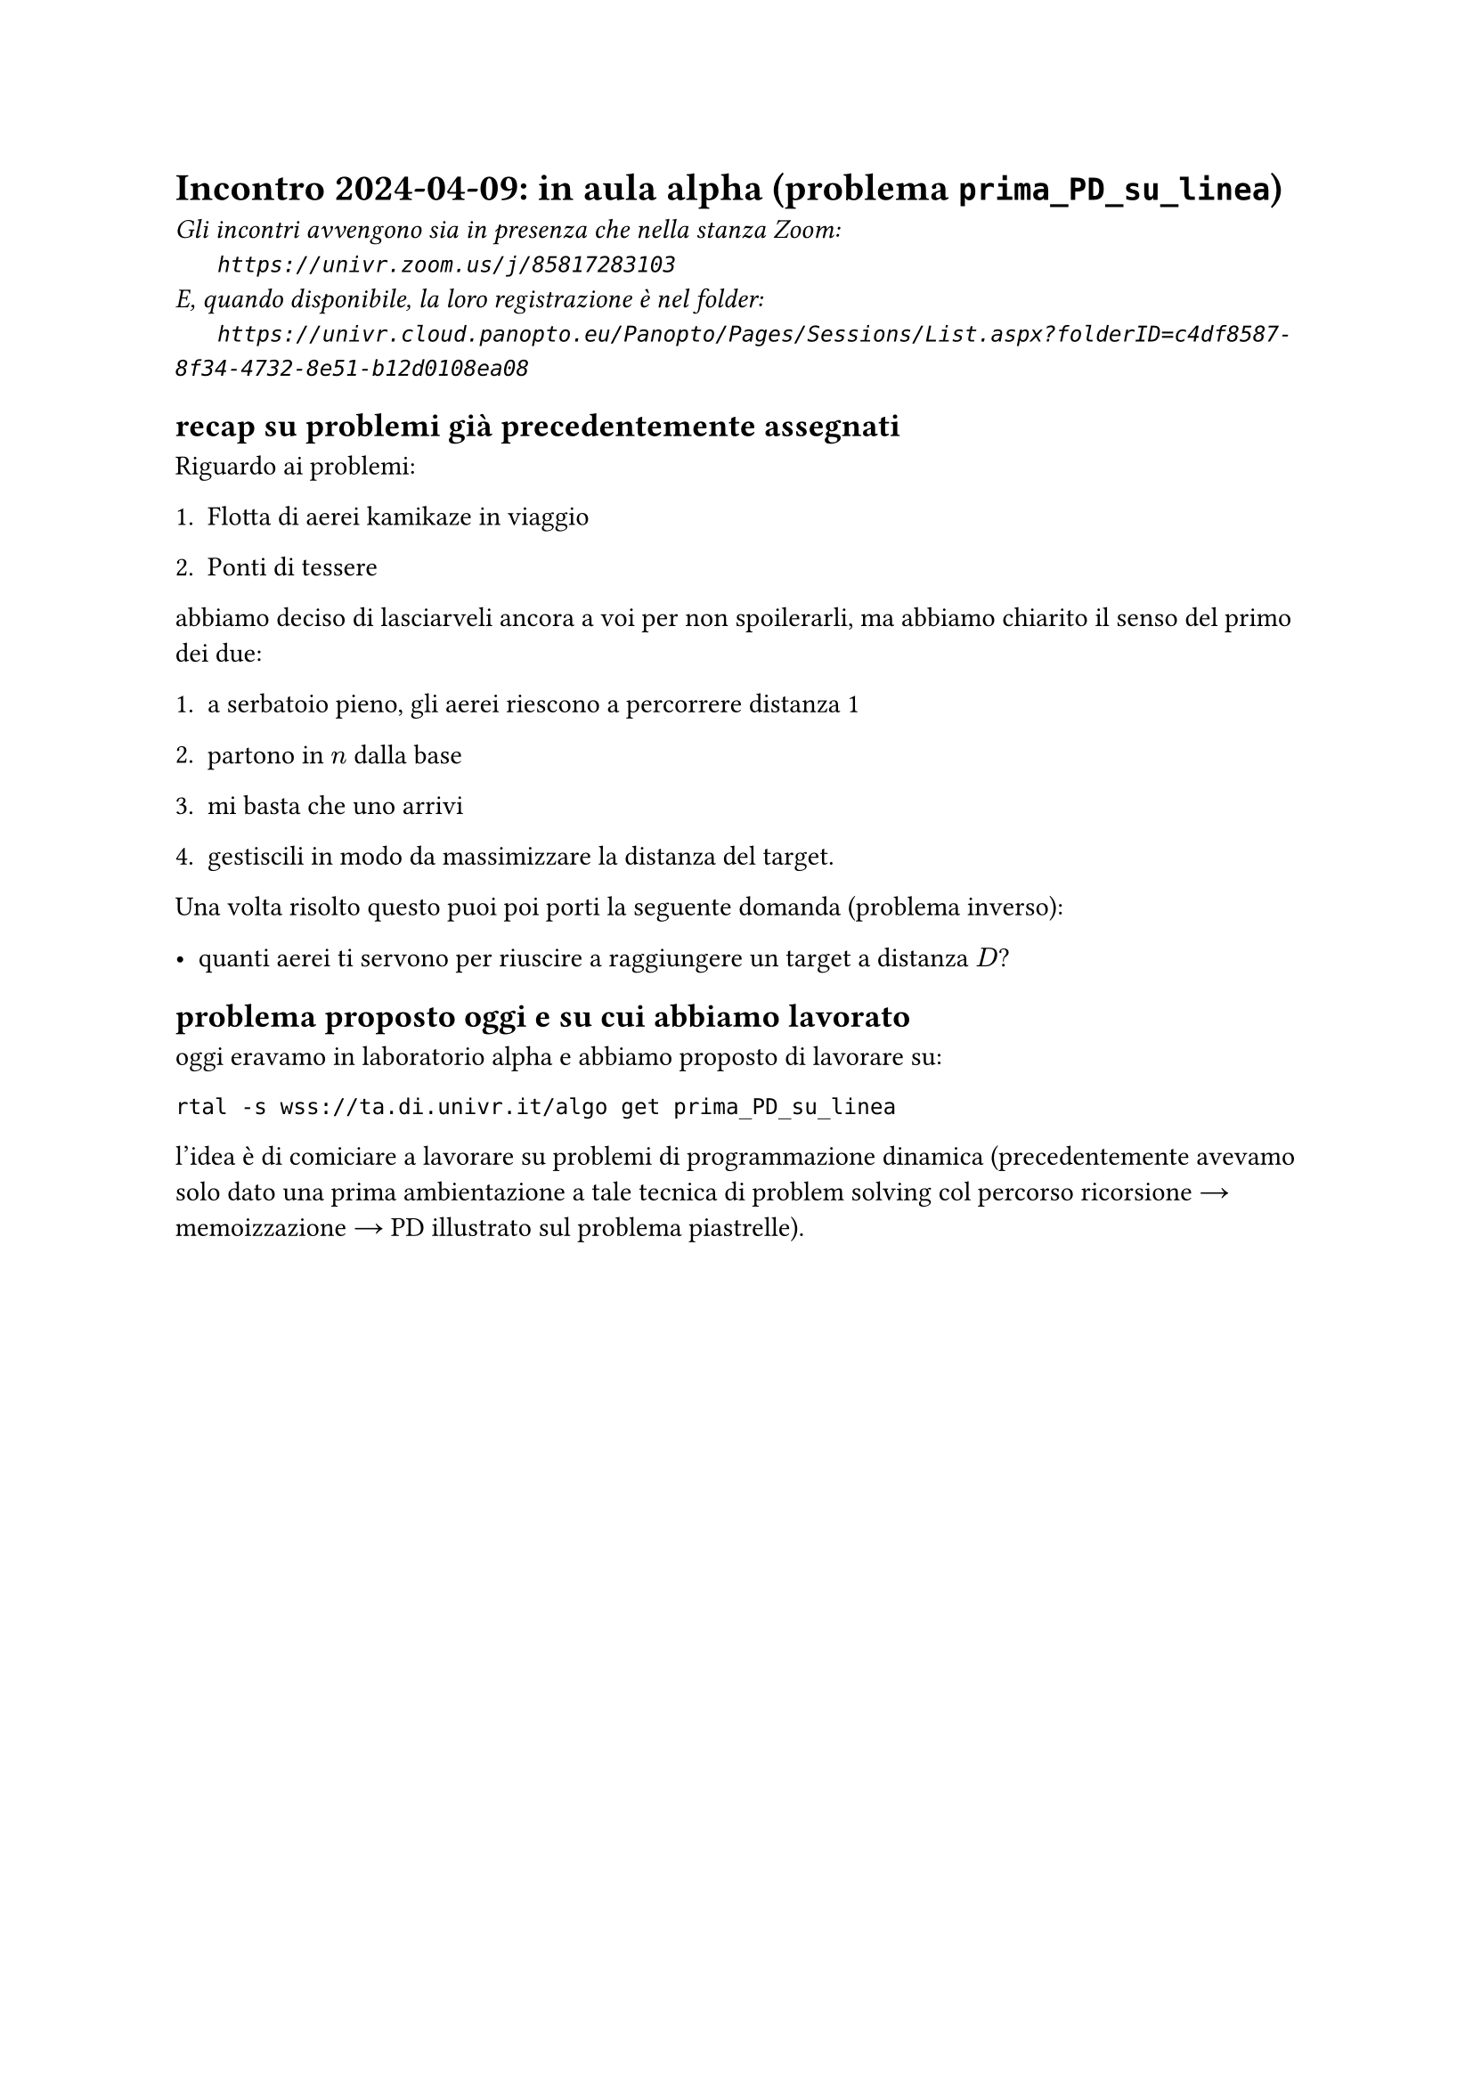 = Incontro 2024-04-09: in aula alpha (problema `prima_PD_su_linea`)
#text(style:"italic", size:11pt, [Gli incontri avvengono sia in presenza che nella stanza Zoom:\
#h(6mm) `https://univr.zoom.us/j/85817283103`\
E, quando disponibile, la loro registrazione è nel folder:\
#h(6mm) `https://univr.cloud.panopto.eu/Panopto/Pages/Sessions/List.aspx?folderID=c4df8587-8f34-4732-8e51-b12d0108ea08`\
])

== recap su problemi già precedentemente assegnati

Riguardo ai problemi:

+ Flotta di aerei kamikaze in viaggio

+ Ponti di tessere

abbiamo deciso di lasciarveli ancora a voi per non spoilerarli, ma abbiamo chiarito il senso del primo dei due:

1. a serbatoio pieno, gli aerei riescono a percorrere distanza 1

2. partono in $n$ dalla base

3. mi basta che uno arrivi

4. gestiscili in modo da massimizzare la distanza del target.

Una volta risolto questo puoi poi porti la seguente domanda (problema inverso):

- quanti aerei ti servono per riuscire a raggiungere un target a distanza $D$?


== problema proposto oggi e su cui abbiamo lavorato

oggi eravamo in laboratorio alpha e abbiamo proposto di lavorare su:

```
rtal -s wss://ta.di.univr.it/algo get prima_PD_su_linea
```

l'idea è di comiciare a lavorare su problemi di programmazione dinamica (precedentemente avevamo solo dato una prima ambientazione a tale tecnica di problem solving col percorso ricorsione #sym.arrow  memoizzazione #sym.arrow  PD illustrato sul problema piastrelle).

